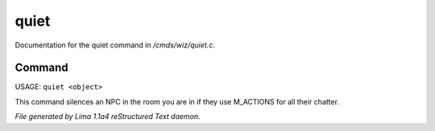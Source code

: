 quiet
******

Documentation for the quiet command in */cmds/wiz/quiet.c*.

Command
=======

USAGE:  ``quiet <object>``

This command silences an NPC in the room you are in if they use M_ACTIONS for
all their chatter.

.. TAGS: RST



*File generated by Lima 1.1a4 reStructured Text daemon.*

